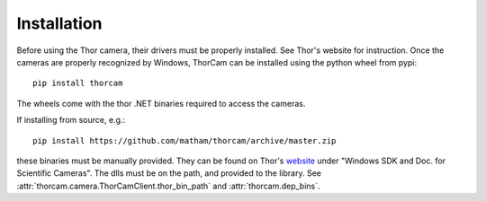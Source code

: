 .. _install-thorcam:

*************
Installation
*************

Before using the Thor camera, their drivers must be properly installed. See
Thor's website for instruction. Once the cameras are properly recognized
by Windows, ThorCam can be installed using the python wheel from pypi::

    pip install thorcam

The wheels come with the thor .NET binaries required to access the cameras.

If installing from source, e.g.::

    pip install https://github.com/matham/thorcam/archive/master.zip

these binaries must be manually provided. They can be found on Thor's
`website <https://www.thorlabs.com/software_pages/ViewSoftwarePage.cfm?Code=ThorCam>`_
under "Windows SDK and Doc. for Scientific Cameras". The dlls must be on the path, and
provided to the library. See :attr:`thorcam.camera.ThorCamClient.thor_bin_path`
and :attr:`thorcam.dep_bins`.
